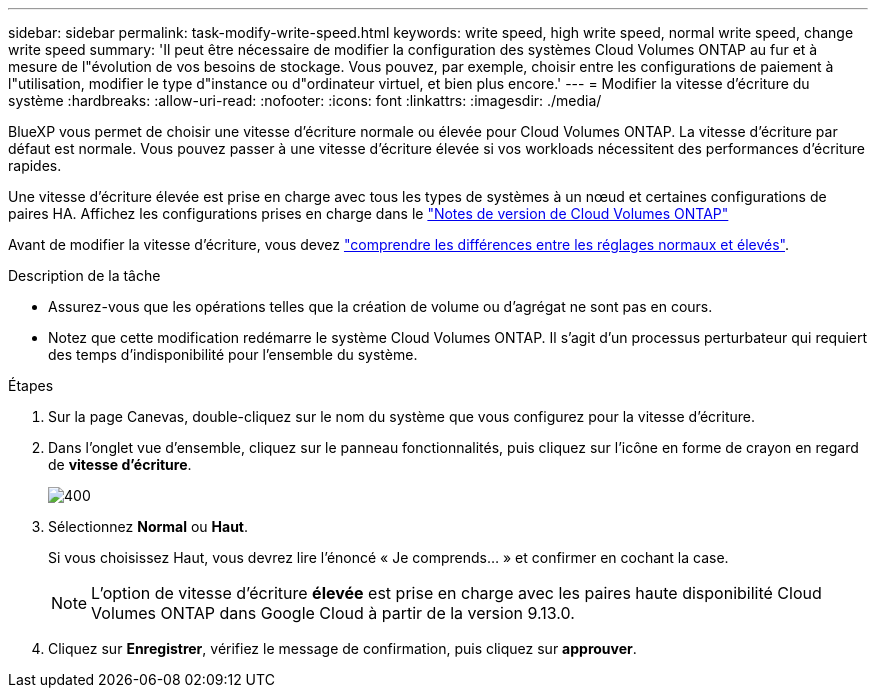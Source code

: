 ---
sidebar: sidebar 
permalink: task-modify-write-speed.html 
keywords: write speed, high write speed, normal write speed, change write speed 
summary: 'Il peut être nécessaire de modifier la configuration des systèmes Cloud Volumes ONTAP au fur et à mesure de l"évolution de vos besoins de stockage. Vous pouvez, par exemple, choisir entre les configurations de paiement à l"utilisation, modifier le type d"instance ou d"ordinateur virtuel, et bien plus encore.' 
---
= Modifier la vitesse d'écriture du système
:hardbreaks:
:allow-uri-read: 
:nofooter: 
:icons: font
:linkattrs: 
:imagesdir: ./media/


[role="lead"]
BlueXP vous permet de choisir une vitesse d'écriture normale ou élevée pour Cloud Volumes ONTAP. La vitesse d'écriture par défaut est normale. Vous pouvez passer à une vitesse d'écriture élevée si vos workloads nécessitent des performances d'écriture rapides.

Une vitesse d'écriture élevée est prise en charge avec tous les types de systèmes à un nœud et certaines configurations de paires HA. Affichez les configurations prises en charge dans le https://docs.netapp.com/us-en/cloud-volumes-ontap-relnotes/["Notes de version de Cloud Volumes ONTAP"^]

Avant de modifier la vitesse d'écriture, vous devez link:concept-write-speed.html["comprendre les différences entre les réglages normaux et élevés"].

.Description de la tâche
* Assurez-vous que les opérations telles que la création de volume ou d'agrégat ne sont pas en cours.
* Notez que cette modification redémarre le système Cloud Volumes ONTAP. Il s'agit d'un processus perturbateur qui requiert des temps d'indisponibilité pour l'ensemble du système.


.Étapes
. Sur la page Canevas, double-cliquez sur le nom du système que vous configurez pour la vitesse d'écriture.
. Dans l'onglet vue d'ensemble, cliquez sur le panneau fonctionnalités, puis cliquez sur l'icône en forme de crayon en regard de *vitesse d'écriture*.
+
image::screenshot_features_write_speed.png[400]

. Sélectionnez *Normal* ou *Haut*.
+
Si vous choisissez Haut, vous devrez lire l'énoncé « Je comprends... » et confirmer en cochant la case.

+

NOTE: L'option de vitesse d'écriture *élevée* est prise en charge avec les paires haute disponibilité Cloud Volumes ONTAP dans Google Cloud à partir de la version 9.13.0.

. Cliquez sur *Enregistrer*, vérifiez le message de confirmation, puis cliquez sur *approuver*.


